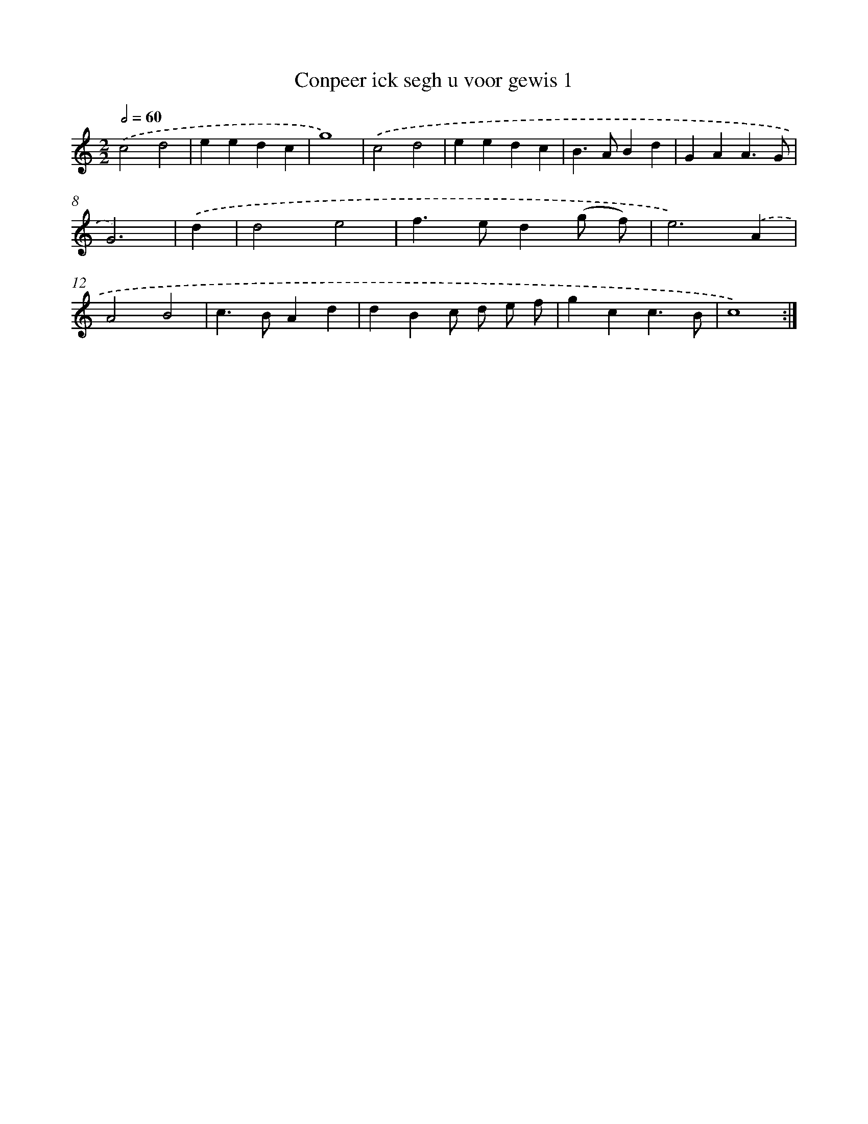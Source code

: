 X: 16870
T: Conpeer ick segh u voor gewis 1
%%abc-version 2.0
%%abcx-abcm2ps-target-version 5.9.1 (29 Sep 2008)
%%abc-creator hum2abc beta
%%abcx-conversion-date 2018/11/01 14:38:07
%%humdrum-veritas 687982292
%%humdrum-veritas-data 3382403091
%%continueall 1
%%barnumbers 0
L: 1/4
M: 2/2
Q: 1/2=60
K: C clef=treble
.('c2d2 |
eedc |
g4) |
.('c2d2 |
eedc |
B>ABd |
GAA3/G/ |
G3) |
.('d [I:setbarnb 9]|
d2e2 |
f>ed(g/ f/) |
e3).('A |
A2B2 |
c>BAd |
dBc/ d/ e/ f/ |
gcc3/B/ |
c4) :|]
